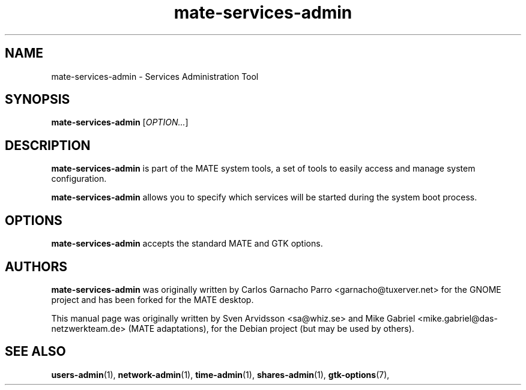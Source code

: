 .\" Copyright (C) 2007 Sven Arvidsson <sa@whiz.se>
.\" Copyright (C) 2014 Mike Gabriel <mike.gabriel@das-netzwerkteam.de>
.\"
.\" This is free software; you may redistribute it and/or modify
.\" it under the terms of the GNU General Public License as
.\" published by the Free Software Foundation; either version 2,
.\" or (at your option) any later version.
.\"
.\" This is distributed in the hope that it will be useful, but
.\" WITHOUT ANY WARRANTY; without even the implied warranty of
.\" MERCHANTABILITY or FITNESS FOR A PARTICULAR PURPOSE.  See the
.\" GNU General Public License for more details.
.\"
.\"You should have received a copy of the GNU General Public License along
.\"with this program; if not, write to the Free Software Foundation, Inc.,
.\"51 Franklin Street, Fifth Floor, Boston, MA 02110-1301 USA.
.TH mate-services-admin 1 "2014\-10\-25" "MATE"
.SH NAME
mate-services-admin \- Services Administration Tool
.SH SYNOPSIS
.B mate-services-admin
.RI [ OPTION... ]
.SH DESCRIPTION
.B mate-services-admin
is part of the MATE system tools, a set of tools to easily access
and manage system configuration.
.P
.B mate-services-admin
allows you to specify which services will be started during the system boot process.
.SH OPTIONS
.B mate-services-admin
accepts the standard MATE and GTK options.
.SH AUTHORS
.B mate-services-admin
was originally written by Carlos Garnacho Parro <garnacho@tuxerver.net>
for the GNOME project and has been forked for the MATE desktop.
.P
This manual page was originally written by Sven Arvidsson <sa@whiz.se>
and Mike Gabriel <mike.gabriel@das-netzwerkteam.de> (MATE adaptations),
for the Debian project (but may be used by others).
.SH SEE ALSO
.BR "users-admin" (1),
.BR "network-admin" (1),
.BR "time-admin" (1),
.BR "shares-admin" (1),
.BR "gtk-options" (7),
